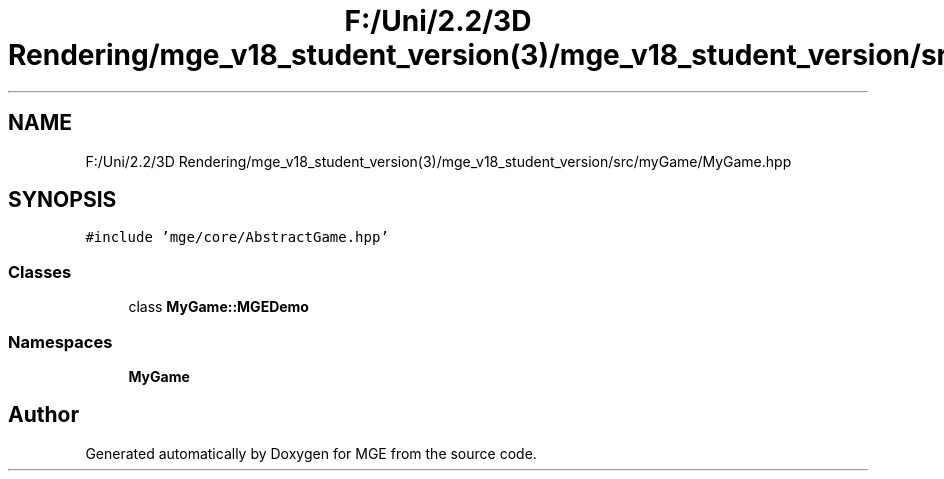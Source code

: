 .TH "F:/Uni/2.2/3D Rendering/mge_v18_student_version(3)/mge_v18_student_version/src/myGame/MyGame.hpp" 3 "Mon Jan 1 2018" "MGE" \" -*- nroff -*-
.ad l
.nh
.SH NAME
F:/Uni/2.2/3D Rendering/mge_v18_student_version(3)/mge_v18_student_version/src/myGame/MyGame.hpp
.SH SYNOPSIS
.br
.PP
\fC#include 'mge/core/AbstractGame\&.hpp'\fP
.br

.SS "Classes"

.in +1c
.ti -1c
.RI "class \fBMyGame::MGEDemo\fP"
.br
.in -1c
.SS "Namespaces"

.in +1c
.ti -1c
.RI " \fBMyGame\fP"
.br
.in -1c
.SH "Author"
.PP 
Generated automatically by Doxygen for MGE from the source code\&.
